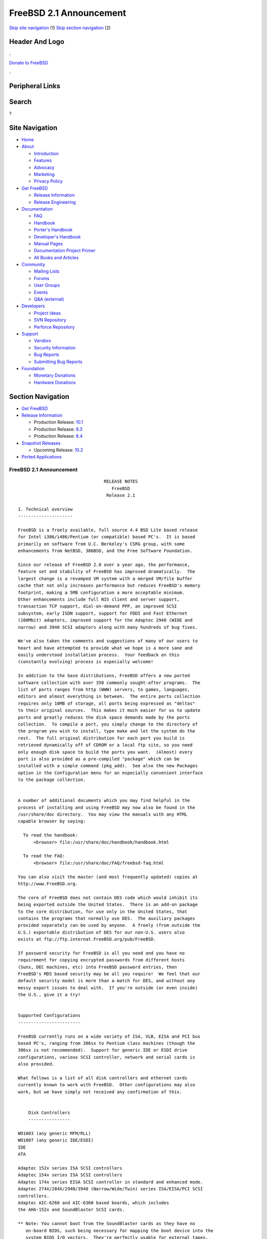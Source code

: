 ========================
FreeBSD 2.1 Announcement
========================

.. raw:: html

   <div id="containerwrap">

.. raw:: html

   <div id="container">

`Skip site navigation <#content>`__ (1) `Skip section
navigation <#contentwrap>`__ (2)

.. raw:: html

   <div id="headercontainer">

.. raw:: html

   <div id="header">

Header And Logo
---------------

.. raw:: html

   <div id="headerlogoleft">

|FreeBSD|

.. raw:: html

   </div>

.. raw:: html

   <div id="headerlogoright">

.. raw:: html

   <div class="frontdonateroundbox">

.. raw:: html

   <div class="frontdonatetop">

.. raw:: html

   <div>

**.**

.. raw:: html

   </div>

.. raw:: html

   </div>

.. raw:: html

   <div class="frontdonatecontent">

`Donate to FreeBSD <https://www.FreeBSDFoundation.org/donate/>`__

.. raw:: html

   </div>

.. raw:: html

   <div class="frontdonatebot">

.. raw:: html

   <div>

**.**

.. raw:: html

   </div>

.. raw:: html

   </div>

.. raw:: html

   </div>

Peripheral Links
----------------

.. raw:: html

   <div id="searchnav">

.. raw:: html

   </div>

.. raw:: html

   <div id="search">

Search
------

?

.. raw:: html

   </div>

.. raw:: html

   </div>

.. raw:: html

   </div>

Site Navigation
---------------

.. raw:: html

   <div id="menu">

-  `Home <../../>`__

-  `About <../../about.html>`__

   -  `Introduction <../../projects/newbies.html>`__
   -  `Features <../../features.html>`__
   -  `Advocacy <../../advocacy/>`__
   -  `Marketing <../../marketing/>`__
   -  `Privacy Policy <../../privacy.html>`__

-  `Get FreeBSD <../../where.html>`__

   -  `Release Information <../../releases/>`__
   -  `Release Engineering <../../releng/>`__

-  `Documentation <../../docs.html>`__

   -  `FAQ <../../doc/en_US.ISO8859-1/books/faq/>`__
   -  `Handbook <../../doc/en_US.ISO8859-1/books/handbook/>`__
   -  `Porter's
      Handbook <../../doc/en_US.ISO8859-1/books/porters-handbook>`__
   -  `Developer's
      Handbook <../../doc/en_US.ISO8859-1/books/developers-handbook>`__
   -  `Manual Pages <//www.FreeBSD.org/cgi/man.cgi>`__
   -  `Documentation Project
      Primer <../../doc/en_US.ISO8859-1/books/fdp-primer>`__
   -  `All Books and Articles <../../docs/books.html>`__

-  `Community <../../community.html>`__

   -  `Mailing Lists <../../community/mailinglists.html>`__
   -  `Forums <https://forums.FreeBSD.org>`__
   -  `User Groups <../../usergroups.html>`__
   -  `Events <../../events/events.html>`__
   -  `Q&A
      (external) <http://serverfault.com/questions/tagged/freebsd>`__

-  `Developers <../../projects/index.html>`__

   -  `Project Ideas <https://wiki.FreeBSD.org/IdeasPage>`__
   -  `SVN Repository <https://svnweb.FreeBSD.org>`__
   -  `Perforce Repository <http://p4web.FreeBSD.org>`__

-  `Support <../../support.html>`__

   -  `Vendors <../../commercial/commercial.html>`__
   -  `Security Information <../../security/>`__
   -  `Bug Reports <https://bugs.FreeBSD.org/search/>`__
   -  `Submitting Bug Reports <https://www.FreeBSD.org/support.html>`__

-  `Foundation <https://www.freebsdfoundation.org/>`__

   -  `Monetary Donations <https://www.freebsdfoundation.org/donate/>`__
   -  `Hardware Donations <../../donations/>`__

.. raw:: html

   </div>

.. raw:: html

   </div>

.. raw:: html

   <div id="content">

.. raw:: html

   <div id="sidewrap">

.. raw:: html

   <div id="sidenav">

Section Navigation
------------------

-  `Get FreeBSD <../../where.html>`__
-  `Release Information <../../releases/>`__

   -  Production Release:
      `10.1 <../../releases/10.1R/announce.html>`__
   -  Production Release:
      `9.3 <../../releases/9.3R/announce.html>`__
   -  Production Release:
      `8.4 <../../releases/8.4R/announce.html>`__

-  `Snapshot Releases <../../snapshots/>`__

   -  Upcoming Release:
      `10.2 <../../releases/10.2R/schedule.html>`__

-  `Ported Applications <../../ports/>`__

.. raw:: html

   </div>

.. raw:: html

   </div>

.. raw:: html

   <div id="contentwrap">

FreeBSD 2.1 Announcement
========================

::


                                     RELEASE NOTES
                                        FreeBSD
                                      Release 2.1

    1. Technical overview
    ---------------------

    FreeBSD is a freely available, full source 4.4 BSD Lite based release
    for Intel i386/i486/Pentium (or compatible) based PC's.  It is based
    primarily on software from U.C. Berkeley's CSRG group, with some
    enhancements from NetBSD, 386BSD, and the Free Software Foundation.

    Since our release of FreeBSD 2.0 over a year ago, the performance,
    feature set and stability of FreeBSD has improved dramatically.  The
    largest change is a revamped VM system with a merged VM/file buffer
    cache that not only increases performance but reduces FreeBSD's memory
    footprint, making a 5MB configuration a more acceptable minimum.
    Other enhancements include full NIS client and server support,
    transaction TCP support, dial-on-demand PPP, an improved SCSI
    subsystem, early ISDN support, support for FDDI and Fast Ethernet
    (100Mbit) adapters, improved support for the Adaptec 2940 (WIDE and
    narrow) and 3940 SCSI adaptors along with many hundreds of bug fixes.

    We've also taken the comments and suggestions of many of our users to
    heart and have attempted to provide what we hope is a more sane and
    easily understood installation process.  Your feedback on this
    (constantly evolving) process is especially welcome!

    In addition to the base distributions, FreeBSD offers a new ported
    software collection with over 350 commonly sought-after programs.  The
    list of ports ranges from http (WWW) servers, to games, languages,
    editors and almost everything in between.  The entire ports collection
    requires only 10MB of storage, all ports being expressed as "deltas"
    to their original sources.  This makes it much easier for us to update
    ports and greatly reduces the disk space demands made by the ports
    collection.  To compile a port, you simply change to the directory of
    the program you wish to install, type make and let the system do the
    rest.  The full original distribution for each port you build is
    retrieved dynamically off of CDROM or a local ftp site, so you need
    only enough disk space to build the ports you want.  (Almost) every
    port is also provided as a pre-compiled "package" which can be
    installed with a simple command (pkg_add).  See also the new Packages
    option in the Configuration menu for an especially convenient interface
    to the package collection.


    A number of additional documents which you may find helpful in the
    process of installing and using FreeBSD may now also be found in the
    /usr/share/doc directory.  You may view the manuals with any HTML
    capable browser by saying:

      To read the handbook:
          <browser> file:/usr/share/doc/handbook/handbook.html

      To read the FAQ:
          <browser> file:/usr/share/doc/FAQ/freebsd-faq.html

    You can also visit the master (and most frequently updated) copies at
    http://www.FreeBSD.org.

    The core of FreeBSD does not contain DES code which would inhibit its
    being exported outside the United States.  There is an add-on package
    to the core distribution, for use only in the United States, that
    contains the programs that normally use DES.  The auxiliary packages
    provided separately can be used by anyone.  A freely (from outside the
    U.S.) exportable distribution of DES for our non-U.S. users also
    exists at ftp://ftp.internat.FreeBSD.org/pub/FreeBSD.

    If password security for FreeBSD is all you need and you have no
    requirement for copying encrypted passwords from different hosts
    (Suns, DEC machines, etc) into FreeBSD password entries, then
    FreeBSD's MD5 based security may be all you require!  We feel that our
    default security model is more than a match for DES, and without any
    messy export issues to deal with.  If you're outside (or even inside)
    the U.S., give it a try!


    Supported Configurations
    ------------------------

    FreeBSD currently runs on a wide variety of ISA, VLB, EISA and PCI bus
    based PC's, ranging from 386sx to Pentium class machines (though the
    386sx is not recommended).  Support for generic IDE or ESDI drive
    configurations, various SCSI controller, network and serial cards is
    also provided.

    What follows is a list of all disk controllers and ethernet cards
    currently known to work with FreeBSD.  Other configurations may also
    work, but we have simply not received any confirmation of this.


        Disk Controllers
        ----------------

    WD1003 (any generic MFM/RLL)
    WD1007 (any generic IDE/ESDI)
    IDE
    ATA

    Adaptec 152x series ISA SCSI controllers
    Adaptec 154x series ISA SCSI controllers
    Adaptec 174x series EISA SCSI controller in standard and enhanced mode.
    Adaptec 274X/284X/2940/3940 (Narrow/Wide/Twin) series ISA/EISA/PCI SCSI
    controllers.
    Adaptec AIC-6260 and AIC-6360 based boards, which includes
    the AHA-152x and SoundBlaster SCSI cards.

    ** Note: You cannot boot from the SoundBlaster cards as they have no
       on-board BIOS, such being necessary for mapping the boot device into the
       system BIOS I/O vectors.  They're perfectly usable for external tapes,
       CDROMs, etc, however.  The same goes for any other AIC-6x60 based card
       without a boot ROM.  Some systems DO have a boot ROM, which is generally
       indicated by some sort of message when the system is first powered up
       or reset, and in such cases you *will* also be able to boot from them.
       Check your system/board documentation for more details.

    [Note that Buslogic was formerly known as "Bustek"]
    Buslogic 545S & 545c
    Buslogic 445S/445c VLB SCSI controller
    Buslogic 742A, 747S, 747c EISA SCSI controller.
    Buslogic 946c PCI SCSI controller
    Buslogic 956c PCI SCSI controller

    NCR 53C810/15/25/60/75 PCI SCSI controller.
    NCR5380/NCR53400 ("ProAudio Spectrum") SCSI controller.

    DTC 3290 EISA SCSI controller in 1542 emulation mode.

    UltraStor 14F, 24F and 34F SCSI controllers.

    Seagate ST01/02 SCSI controllers.

    Future Domain 8xx/950 series SCSI controllers.

    WD7000 SCSI controller.

    With all supported SCSI controllers, full support is provided for
    SCSI-I & SCSI-II peripherals, including Disks, tape drives (including
    DAT) and CD ROM drives.

    The following CD-ROM type systems are supported at this time:
    (cd)    SCSI interface (also includes ProAudio Spectrum and
            SoundBlaster SCSI)
    (mcd)   Mitsumi proprietary interface (all models)
    (matcd) Matsushita/Panasonic (Creative SoundBlaster) proprietary
            interface (562/563 models)
    (scd)   Sony proprietary interface (all models)
    (wcd)   ATAPI IDE interface (experimental and should be considered ALPHA
            quality!).


        Ethernet cards
        --------------

    Allied-Telesis AT1700 and RE2000 cards
    SMC Elite 16 WD8013 ethernet interface, and most other WD8003E,
    WD8003EBT, WD8003W, WD8013W, WD8003S, WD8003SBT and WD8013EBT
    based clones.  SMC Elite Ultra is also supported.

    DEC EtherWORKS III NICs (DE203, DE204, and DE205)
    DEC EtherWORKS II NICs (DE200, DE201, DE202, and DE422)
    DEC DC21140 based NICs (SMC???? DE???)
    DEC FDDI (DEFPA/DEFEA) NICs

    Fujitsu FMV-181 and FMV-182

    Intel EtherExpress

    Isolan AT 4141-0 (16 bit)
    Isolink 4110     (8 bit)

    Novell NE1000, NE2000, and NE2100 ethernet interface.

    3Com 3C501 cards

    3Com 3C503 Etherlink II

    3Com 3c505 Etherlink/+

    3Com 3C507 Etherlink 16/TP

    3Com 3C509, 3C579, 3C589 (PCMCIA) Etherlink III

    Toshiba ethernet cards

    PCMCIA ethernet cards from IBM and National Semiconductor are also
    supported.

    Note that NO token ring cards are supported at this time as we're
    still waiting for someone to donate a driver for one of them.  Any
    takers?


        Misc Hardware
        -------------

    AST 4 port serial card using shared IRQ.

    ARNET 8 port serial card using shared IRQ.

    BOCA ATIO66 6 port serial card using shared IRQ.

    Cyclades Cyclom-y Serial Board.

    STB 4 port card using shared IRQ.

    SDL Communications Riscom/8 Serial Board.

    Adlib, SoundBlaster, SoundBlaster Pro, ProAudioSpectrum, Gravis UltraSound
    and Roland MPU-401 sound cards.

    FreeBSD currently does NOT support IBM's microchannel (MCA) bus.

    ---


    Reporting problems, making suggestions and submitting code:
    ===========================================================

    Your suggestions, bug reports and contributions of code are always
    valued - please do not hesitate to report any problems you may find
    (preferably with a fix attached, if you can!).

    The preferred method to submit bug reports from a machine with
    internet mail connectivity is to use the send-pr command.  Bug reports
    will be dutifully filed by our faithful bugfiler program and you can
    be sure that we'll do our best to respond to all reported bugs as soon
    as possible.  Bugs filed in this way are also visible on our WEB site
    in the support section and are therefore valuable both as bug reports
    and as "signposts" for other users concerning potential problems to
    watch out for.

    If, for some reason, you are unable to use the send-pr command to
    submit a bug report, you can try to send it to:

                    bugs@FreeBSD.org


    Otherwise, for any questions or suggestions, please send mail to:

                    questions@FreeBSD.org


    Additionally, being a volunteer effort, we are always happy to have
    extra hands willing to help - there are already far more desired
    enhancements than we'll ever be able to manage by ourselves!  To
    contact us on technical matters, or with offers of help, please send
    mail to:

                    hackers@FreeBSD.org


    Please note that these mailing lists can experience *significant*
    amounts of traffic and if you have slow or expensive mail access and
    are only interested in keeping up with significant FreeBSD events, you
    may find it preferable to subscribe instead to:

                    announce@FreeBSD.org


    Any of the groups can be freely joined by anyone wishing to do so.
    Send mail to MajorDomo@FreeBSD.org and include the keyword `help' on a
    line by itself somewhere in the body of the message.  This will give
    you more information on joining the various lists, accessing archives,
    etc.  There are a number of mailing lists targeted at special interest
    groups not mentioned here, so send mail to majordomo and ask about
    them!


    6. Acknowledgements
    -------------------

    FreeBSD represents the cumulative work of many dozens, if not
    hundreds, of individuals from around the world who have worked very
    hard to bring you this release.  It would be very difficult, if not
    impossible, to enumerate everyone who's contributed to FreeBSD, but
    nonetheless we shall try (in alphabetical order, of course). If you've
    contributed something substantive to us and your name is not mentioned
    here, please be assured that its omission is entirely accidental.
    Please contact hackers@FreeBSD.org for any desired updates to the
    lists that follow:


    The Computer Systems Research Group (CSRG), U.C. Berkeley.

    Bill Jolitz, for his initial work with 386BSD.

    The FreeBSD Core Team
    (in alphabetical order by first name):

            Andrey A. Chernov <ache@FreeBSD.org>
            Bruce Evans <bde@FreeBSD.org>
            David Greenman <davidg@FreeBSD.org>
            Garrett A. Wollman <wollman@FreeBSD.org>
            Gary Palmer <gpalmer@FreeBSD.org>
            J?rg Wunsch <joerg@FreeBSD.org>
            John Dyson <dyson@FreeBSD.org>
            Jordan K. Hubbard <jkh@FreeBSD.org>
            Justin Gibbs <gibbs@FreeBSD.org>
            Peter Wemm <peter@FreeBSD.org>
            Poul-Henning Kamp <phk@FreeBSD.org>
            Rich Murphey <rich@FreeBSD.org>
            Satoshi Asami <asami@FreeBSD.org>
            S?ren Schmidt <sos@FreeBSD.org>

    Special mention to:

            Walnut Creek CDROM, without whose help (and continuing support)
            this release would never have been possible.

            Dermot McDonnell for his donation of a Toshiba XM3401B CDROM
            drive.

            Additional FreeBSD helpers and beta testers:

            Atsushi Murai               Coranth Gryphon
            Dave Rivers                 Frank Durda IV
            Guido van Rooij             Jeffrey Hsu
            John Hay                    Julian Elischer
            Kaleb S. Keithley           Michael Smith
            Nate Williams               Peter Dufault
            Rod Grimes                  Scott Mace
            Stefan Esser                Steven Wallace
            Terry Lambert               Wolfram Schneider

            And everyone at Montana State University for their initial support.

    And to the many thousands of FreeBSD users and testers all over the
    world without whom this release simply would not have been possible.

    We sincerely hope you enjoy this release of FreeBSD!

                            The FreeBSD Core Team

`Release Home <../index.html>`__

.. raw:: html

   </div>

.. raw:: html

   </div>

.. raw:: html

   <div id="footer">

`Site Map <../../search/index-site.html>`__ \| `Legal
Notices <../../copyright/>`__ \| ? 1995–2015 The FreeBSD Project. All
rights reserved.

.. raw:: html

   </div>

.. raw:: html

   </div>

.. raw:: html

   </div>

.. |FreeBSD| image:: ../../layout/images/logo-red.png
   :target: ../..
